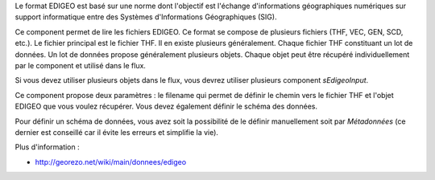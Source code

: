 Le format EDIGEO est basé sur une norme dont l'objectif est l'échange 
d'informations géographiques numériques sur support informatique entre des 
Systèmes d'Informations Géographiques (SIG).

Ce component permet de lire les fichiers EDIGEO. Ce format se compose de plusieurs 
fichiers (THF, VEC, GEN, SCD, etc.). Le fichier principal est le fichier THF. 
Il en existe plusieurs généralement. Chaque fichier THF constituant un lot de 
données. Un lot de données propose généralement plusieurs objets. Chaque 
objet peut être récupéré individuellement par le component et utilisé dans le 
flux.

Si vous devez utiliser plusieurs objets dans le flux, vous devrez utiliser 
plusieurs component *sEdigeoInput*.

Ce component propose deux paramètres : le filename qui permet de définir le 
chemin vers le fichier THF et l'objet EDIGEO que vous voulez récupérer. Vous 
devez également définir le schéma des données.

Pour définir un schéma de données, vous avez soit la possibilité de le définir 
manuellement soit par *Métadonnées* (ce dernier est conseillé car il évite les 
erreurs et simplifie la vie).

Plus d'information : 

* http://georezo.net/wiki/main/donnees/edigeo